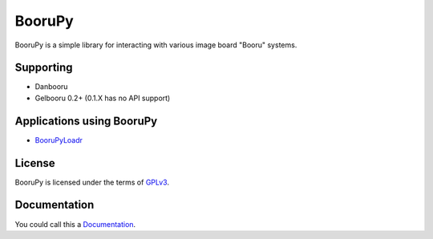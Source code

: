 ===========================================
BooruPy
===========================================

BooruPy is a simple library for interacting with various image board "Booru" systems. 

Supporting
----------

* Danbooru
* Gelbooru 0.2+ (0.1.X has no API support)

Applications using BooruPy
--------------------------

* BooruPyLoadr_

License
-------

BooruPy is licensed under the terms of GPLv3_.

Documentation
-------------

You could call this a Documentation_.

.. _BooruPy: http://github.com/Kasoki/BooruPy
.. _BooruPyLoadr: http://github.com/Kasoki/BooruPy-Loadr
.. _Documentation: https://github.com/Kasoki/BooruPy/wiki/Documentation
.. _GPLv3: http://www.gnu.org/copyleft/gpl.html
